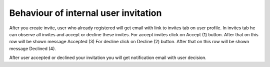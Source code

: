 Behaviour of internal user invitation
=====================================

After you create invite, user who already registered will get email with link to invites tab on user profile. In invites tab he can observe all invites and accept or decline these invites. For accept invites click on Accept (1) button. After that on this row will be shown message Accepted (3) For decline click on Decline (2) button. After that on this row will be shown message Declined (4).

.. image:: pic_users/users_6.png
   :width: 600
   :align: center

After user accepted or declined your invitation you will get notification email with user decision.